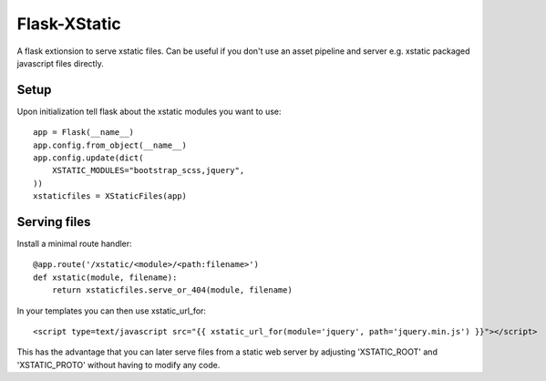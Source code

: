 Flask-XStatic
=============

.. image:: https://travis-ci.org/agx/flask-xstatic.svg?branch=master
    :target: https://travis-ci.org/agx/flask-xstatic

A flask extionsion to serve xstatic files. Can be useful if you don't use an
asset pipeline and server e.g. xstatic packaged javascript files directly.

Setup
-----
Upon initialization tell flask about the xstatic modules you want to
use::

    app = Flask(__name__)
    app.config.from_object(__name__)
    app.config.update(dict(
        XSTATIC_MODULES="bootstrap_scss,jquery",
    ))
    xstaticfiles = XStaticFiles(app)

Serving files
-------------
Install a minimal route handler::

    @app.route('/xstatic/<module>/<path:filename>')
    def xstatic(module, filename):
        return xstaticfiles.serve_or_404(module, filename)

In your templates you can then use xstatic_url_for::

    <script type=text/javascript src="{{ xstatic_url_for(module='jquery', path='jquery.min.js') }}"></script>

This has the advantage that you can later serve files from a static
web server by adjusting 'XSTATIC_ROOT' and 'XSTATIC_PROTO' without
having to modify any code.

